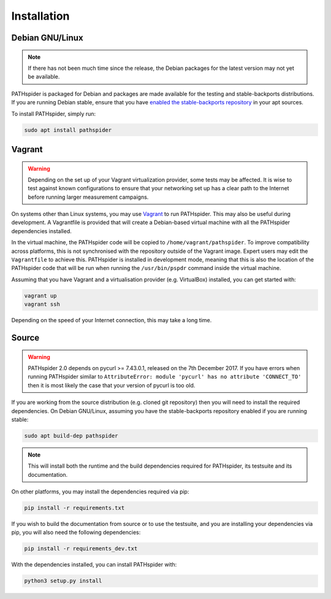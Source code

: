 Installation
============

Debian GNU/Linux
----------------

.. note:: If there has not been much time since the release, the Debian
          packages for the latest version may not yet be available.

PATHspider is packaged for Debian and packages are made available for the
testing and stable-backports distributions. If you are running Debian stable,
ensure that you have `enabled the stable-backports repository
<https://backports.debian.org/Instructions/>`_ in your apt sources.

To install PATHspider, simply run:

.. code-block:: shell

  sudo apt install pathspider

Vagrant
-------

.. warning:: Depending on the set up of your Vagrant virtualization provider,
             some tests may be affected. It is wise to test against known
             configurations to ensure that your networking set up has a clear
             path to the Internet before running larger measurement campaigns.

On systems other than Linux systems, you may use `Vagrant
<https://www.vagrantup.com/>`_ to run PATHspider.  This may also be useful
during development. A Vagrantfile is provided that will create a Debian-based
virtual machine with all the PATHspider dependencies installed.

In the virtual machine, the PATHspider code will be copied to
``/home/vagrant/pathspider``. To improve compatibility across platforms, this
is not synchronised with the repository outside of the Vagrant image. Expert
users may edit the ``Vagrantfile`` to achieve this. PATHspider is installed in
development mode, meaning that this is also the location of the PATHspider code
that will be run when running the ``/usr/bin/pspdr`` command inside the virtual
machine.

Assuming that you have Vagrant and a virtualisation provider (e.g. VirtualBox)
installed, you can get started with:

.. code-block:: shell

   vagrant up
   vagrant ssh

Depending on the speed of your Internet connection, this may take a long time.

Source
------

.. warning:: PATHspider 2.0 depends on pycurl >= 7.43.0.1, released on the 7th
             December 2017. If you have errors when running PATHspider similar
             to ``AttributeError: module 'pycurl' has no attribute
             'CONNECT_TO'`` then it is most likely the case that your version
             of pycurl is too old.

If you are working from the source distribution (e.g. cloned git repository)
then you will need to install the required dependencies. On Debian GNU/Linux,
assuming you have the stable-backports repository enabled if you are running
stable:

.. code-block:: shell

  sudo apt build-dep pathspider

.. note:: This will install both the runtime and the build dependencies required
          for PATHspider, its testsuite and its documentation.

On other platforms, you may install the dependencies required via pip:

.. code-block:: shell

 pip install -r requirements.txt

If you wish to build the documentation from source or to use the testsuite, and
you are installing your dependencies via pip, you will also need the following
dependencies:

.. code-block:: shell

 pip install -r requirements_dev.txt

With the dependencies installed, you can install PATHspider with:

.. code-block:: shell

 python3 setup.py install
